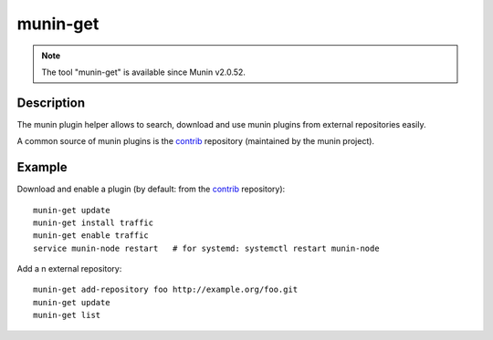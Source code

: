 .. _munin-get:

.. program:: munin-get

=========
munin-get
=========

.. note:: The tool "munin-get" is available since Munin v2.0.52.


Description
===========

The munin plugin helper allows to search, download and use munin plugins from external
repositories easily.

A common source of munin plugins is the
`contrib <https://github.com/munin-monitoring/contrib>`_ repository (maintained by the munin
project).


Example
=======

Download and enable a plugin (by default: from the
`contrib <https://github.com/munin-monitoring/contrib>`_ repository)::

    munin-get update
    munin-get install traffic
    munin-get enable traffic
    service munin-node restart   # for systemd: systemctl restart munin-node

Add a n external repository::

    munin-get add-repository foo http://example.org/foo.git
    munin-get update
    munin-get list
